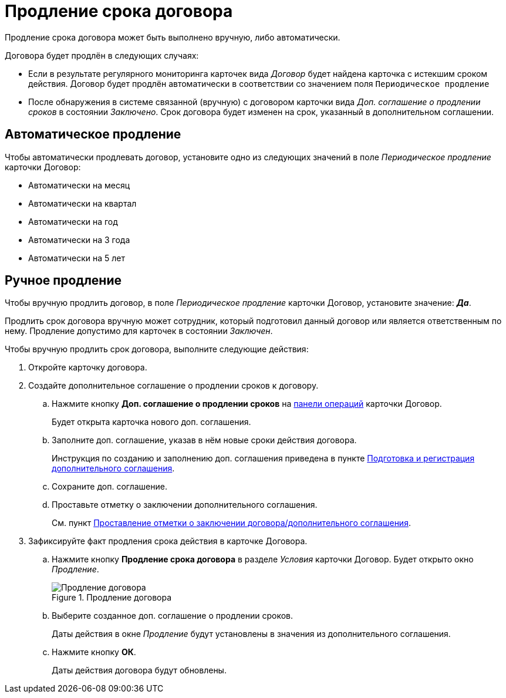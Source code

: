 = Продление срока договора

Продление срока договора может быть выполнено вручную, либо автоматически.

.Договора будет продлён в следующих случаях:
* Если в результате регулярного мониторинга карточек вида _Договор_ будет найдена карточка с истекшим сроком действия. Договор будет продлён автоматически в соответствии со значением поля `Периодическое продление`
* После обнаружения в системе связанной (вручную) с договором карточки вида _Доп. соглашение о продлении сроков_ в состоянии _Заключено_. Срок договора будет изменен на срок, указанный в дополнительном соглашении.

== Автоматическое продление

Чтобы автоматически продлевать договор, установите одно из следующих значений в поле _Периодическое продление_ карточки Договор:

- Автоматически на месяц
- Автоматически на квартал
- Автоматически на год
- Автоматически на 3 года
- Автоматически на 5 лет

== Ручное продление

Чтобы вручную продлить договор, в поле _Периодическое продление_ карточки Договор, установите значение: *_Да_*.

Продлить срок договора вручную может сотрудник, который подготовил данный договор или является ответственным по нему. Продление допустимо для карточек в состоянии _Заключен_.

.Чтобы вручную продлить срок договора, выполните следующие действия:
. Откройте карточку договора.
. Создайте дополнительное соглашение о продлении сроков к договору.
.. Нажмите кнопку *Доп. соглашение о продлении сроков* на xref:cards-terms.adoc#cardsOperations[панели операций] карточки Договор.
+
****
Будет открыта карточка нового доп. соглашения.
****
+
.. Заполните доп. соглашение, указав в нём новые сроки действия договора.
+
****
Инструкция по созданию и заполнению доп. соглашения приведена в пункте xref:contracts-add-agreement.adoc[Подготовка и регистрация дополнительного соглашения].
****
+
.. Сохраните доп. соглашение.
.. Проставьте отметку о заключении дополнительного соглашения.
+
****
См. пункт xref:contracts-start.adoc[Проставление отметки о заключении договора/дополнительного соглашения].
****
+
. Зафиксируйте факт продления срока действия в карточке Договора.
+
.. Нажмите кнопку *Продление срока договора* в разделе _Условия_ карточки Договор. Будет открыто окно _Продление_.
+
.Продление договора
image::contract-extend.png[Продление договора]
+
.. Выберите созданное доп. соглашение о продлении сроков.
+
****
Даты действия в окне _Продление_ будут установлены в значения из дополнительного соглашения.
****
+
.. Нажмите кнопку *ОК*.
+
****
Даты действия договора будут обновлены.
****
